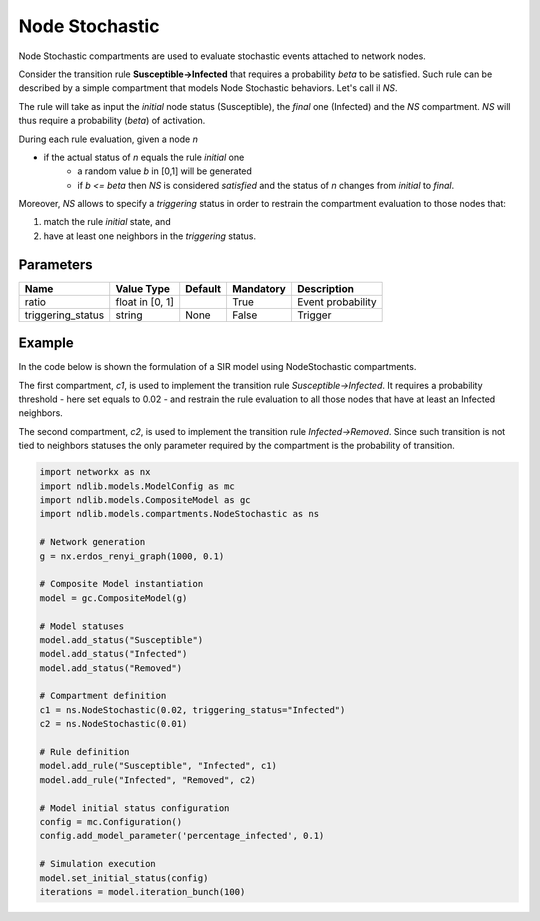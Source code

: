 ***************
Node Stochastic
***************

Node Stochastic compartments are used to evaluate stochastic events attached to network nodes.

Consider the transition rule **Susceptible->Infected** that requires a probability *beta* to be satisfied.
Such rule can be described by a simple compartment that models Node Stochastic behaviors. Let's call il *NS*.

The rule will take as input the *initial* node status (Susceptible), the *final* one (Infected) and the *NS* compartment.
*NS* will thus require a probability (*beta*) of activation.

During each rule evaluation, given a node *n*

- if the actual status of *n* equals the rule *initial* one
	- a random value *b* in [0,1] will be generated
	- if *b <= beta* then *NS* is considered *satisfied* and the status of *n* changes from *initial* to *final*.

Moreover, *NS* allows to specify a *triggering* status in order to restrain the compartment evaluation to those nodes that:

1. match the rule *initial* state, and
2. have at least one neighbors in the *triggering* status.


----------
Parameters
----------

=================  ===============  =======  =========  =====================
Name               Value Type       Default  Mandatory  Description
=================  ===============  =======  =========  =====================
ratio              float in [0, 1]           True       Event probability
triggering_status  string           None     False      Trigger
=================  ===============  =======  =========  =====================

-------
Example
-------

In the code below is shown the formulation of a SIR model using NodeStochastic compartments.

The first compartment, *c1*, is used to implement the transition rule *Susceptible->Infected*.
It requires a probability threshold - here set equals to 0.02 - and restrain the rule evaluation to all those nodes that have at least an Infected neighbors.

The second compartment, *c2*, is used to implement the transition rule *Infected->Removed*.
Since such transition is not tied to neighbors statuses the only parameter required by the compartment is the probability of transition.

.. code-block:: python

	import networkx as nx
	import ndlib.models.ModelConfig as mc
	import ndlib.models.CompositeModel as gc
	import ndlib.models.compartments.NodeStochastic as ns

	# Network generation
	g = nx.erdos_renyi_graph(1000, 0.1)

	# Composite Model instantiation
	model = gc.CompositeModel(g)

	# Model statuses
	model.add_status("Susceptible")
	model.add_status("Infected")
	model.add_status("Removed")

	# Compartment definition
	c1 = ns.NodeStochastic(0.02, triggering_status="Infected")
	c2 = ns.NodeStochastic(0.01)

	# Rule definition
	model.add_rule("Susceptible", "Infected", c1)
	model.add_rule("Infected", "Removed", c2)

	# Model initial status configuration
	config = mc.Configuration()
	config.add_model_parameter('percentage_infected', 0.1)

	# Simulation execution
	model.set_initial_status(config)
	iterations = model.iteration_bunch(100)
